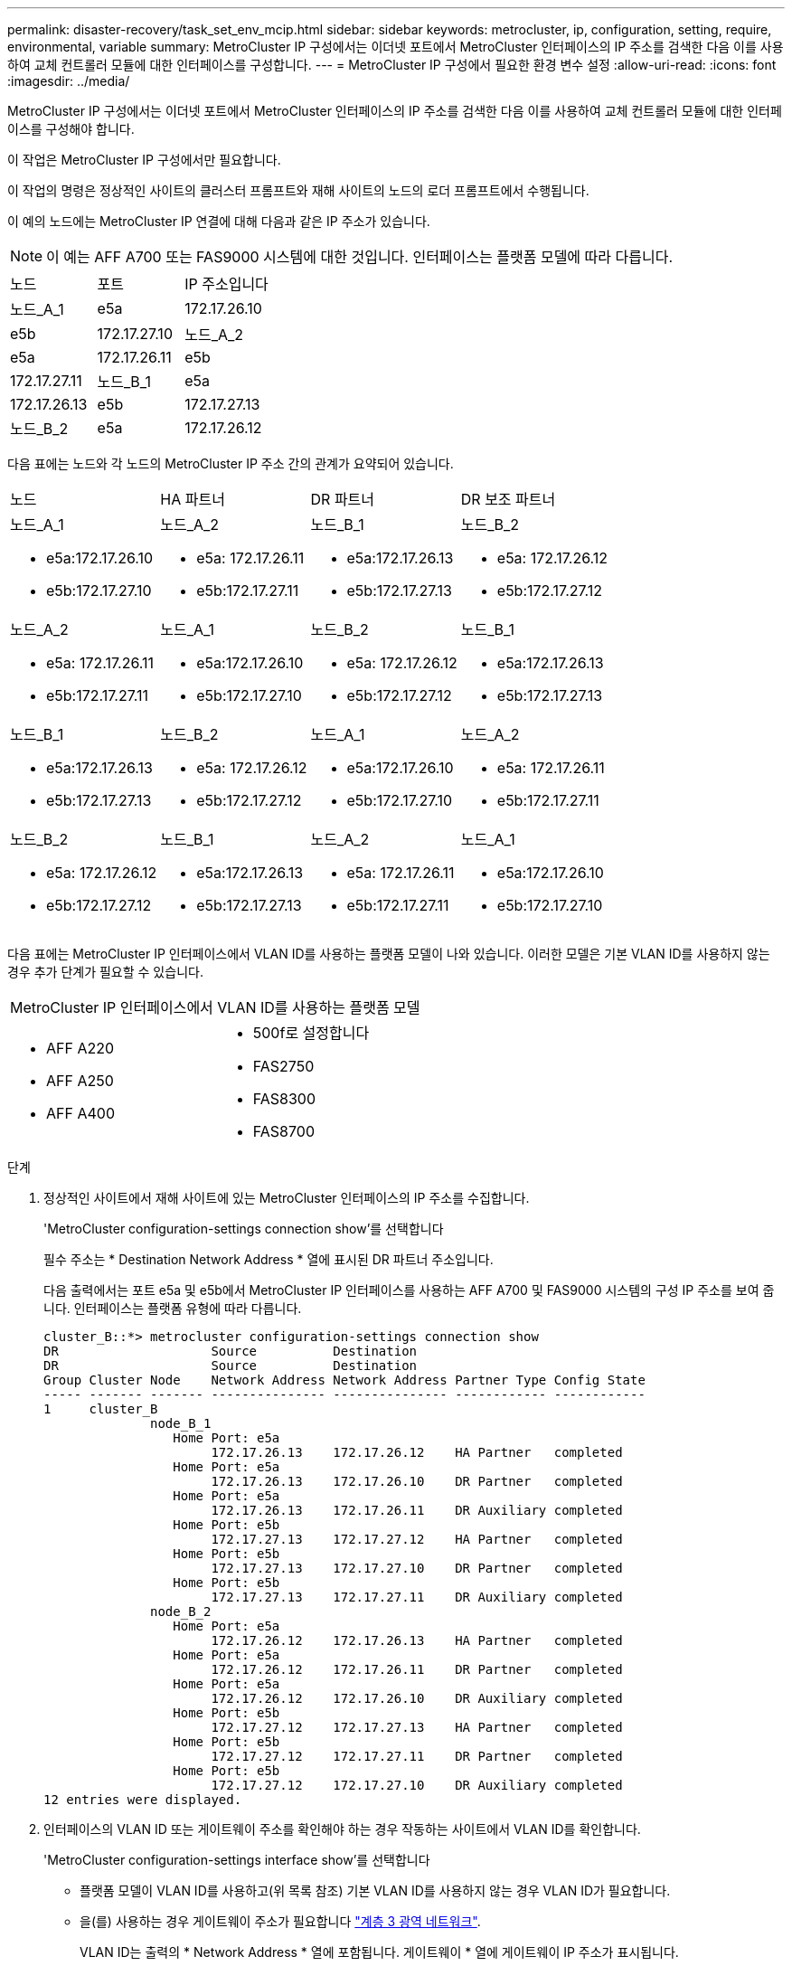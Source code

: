 ---
permalink: disaster-recovery/task_set_env_mcip.html 
sidebar: sidebar 
keywords: metrocluster, ip, configuration, setting, require, environmental, variable 
summary: MetroCluster IP 구성에서는 이더넷 포트에서 MetroCluster 인터페이스의 IP 주소를 검색한 다음 이를 사용하여 교체 컨트롤러 모듈에 대한 인터페이스를 구성합니다. 
---
= MetroCluster IP 구성에서 필요한 환경 변수 설정
:allow-uri-read: 
:icons: font
:imagesdir: ../media/


[role="lead"]
MetroCluster IP 구성에서는 이더넷 포트에서 MetroCluster 인터페이스의 IP 주소를 검색한 다음 이를 사용하여 교체 컨트롤러 모듈에 대한 인터페이스를 구성해야 합니다.

이 작업은 MetroCluster IP 구성에서만 필요합니다.

이 작업의 명령은 정상적인 사이트의 클러스터 프롬프트와 재해 사이트의 노드의 로더 프롬프트에서 수행됩니다.

이 예의 노드에는 MetroCluster IP 연결에 대해 다음과 같은 IP 주소가 있습니다.


NOTE: 이 예는 AFF A700 또는 FAS9000 시스템에 대한 것입니다. 인터페이스는 플랫폼 모델에 따라 다릅니다.

|===


| 노드 | 포트 | IP 주소입니다 


 a| 
노드_A_1
 a| 
e5a
 a| 
172.17.26.10



 a| 
e5b
 a| 
172.17.27.10



 a| 
노드_A_2
 a| 
e5a
 a| 
172.17.26.11



 a| 
e5b
 a| 
172.17.27.11



 a| 
노드_B_1
 a| 
e5a
 a| 
172.17.26.13



 a| 
e5b
 a| 
172.17.27.13



 a| 
노드_B_2
 a| 
e5a
 a| 
172.17.26.12



 a| 
e5b
 a| 
172.17.27.12

|===
다음 표에는 노드와 각 노드의 MetroCluster IP 주소 간의 관계가 요약되어 있습니다.

|===


| 노드 | HA 파트너 | DR 파트너 | DR 보조 파트너 


 a| 
노드_A_1

* e5a:172.17.26.10
* e5b:172.17.27.10

 a| 
노드_A_2

* e5a: 172.17.26.11
* e5b:172.17.27.11

 a| 
노드_B_1

* e5a:172.17.26.13
* e5b:172.17.27.13

 a| 
노드_B_2

* e5a: 172.17.26.12
* e5b:172.17.27.12




 a| 
노드_A_2

* e5a: 172.17.26.11
* e5b:172.17.27.11

 a| 
노드_A_1

* e5a:172.17.26.10
* e5b:172.17.27.10

 a| 
노드_B_2

* e5a: 172.17.26.12
* e5b:172.17.27.12

 a| 
노드_B_1

* e5a:172.17.26.13
* e5b:172.17.27.13




 a| 
노드_B_1

* e5a:172.17.26.13
* e5b:172.17.27.13

 a| 
노드_B_2

* e5a: 172.17.26.12
* e5b:172.17.27.12

 a| 
노드_A_1

* e5a:172.17.26.10
* e5b:172.17.27.10

 a| 
노드_A_2

* e5a: 172.17.26.11
* e5b:172.17.27.11




 a| 
노드_B_2

* e5a: 172.17.26.12
* e5b:172.17.27.12

 a| 
노드_B_1

* e5a:172.17.26.13
* e5b:172.17.27.13

 a| 
노드_A_2

* e5a: 172.17.26.11
* e5b:172.17.27.11

 a| 
노드_A_1

* e5a:172.17.26.10
* e5b:172.17.27.10


|===
다음 표에는 MetroCluster IP 인터페이스에서 VLAN ID를 사용하는 플랫폼 모델이 나와 있습니다. 이러한 모델은 기본 VLAN ID를 사용하지 않는 경우 추가 단계가 필요할 수 있습니다.

|===


2+| MetroCluster IP 인터페이스에서 VLAN ID를 사용하는 플랫폼 모델 


 a| 
* AFF A220
* AFF A250
* AFF A400

 a| 
* 500f로 설정합니다
* FAS2750
* FAS8300
* FAS8700


|===
.단계
. 정상적인 사이트에서 재해 사이트에 있는 MetroCluster 인터페이스의 IP 주소를 수집합니다.
+
'MetroCluster configuration-settings connection show'를 선택합니다

+
필수 주소는 * Destination Network Address * 열에 표시된 DR 파트너 주소입니다.

+
다음 출력에서는 포트 e5a 및 e5b에서 MetroCluster IP 인터페이스를 사용하는 AFF A700 및 FAS9000 시스템의 구성 IP 주소를 보여 줍니다. 인터페이스는 플랫폼 유형에 따라 다릅니다.

+
[listing]
----
cluster_B::*> metrocluster configuration-settings connection show
DR                    Source          Destination
DR                    Source          Destination
Group Cluster Node    Network Address Network Address Partner Type Config State
----- ------- ------- --------------- --------------- ------------ ------------
1     cluster_B
              node_B_1
                 Home Port: e5a
                      172.17.26.13    172.17.26.12    HA Partner   completed
                 Home Port: e5a
                      172.17.26.13    172.17.26.10    DR Partner   completed
                 Home Port: e5a
                      172.17.26.13    172.17.26.11    DR Auxiliary completed
                 Home Port: e5b
                      172.17.27.13    172.17.27.12    HA Partner   completed
                 Home Port: e5b
                      172.17.27.13    172.17.27.10    DR Partner   completed
                 Home Port: e5b
                      172.17.27.13    172.17.27.11    DR Auxiliary completed
              node_B_2
                 Home Port: e5a
                      172.17.26.12    172.17.26.13    HA Partner   completed
                 Home Port: e5a
                      172.17.26.12    172.17.26.11    DR Partner   completed
                 Home Port: e5a
                      172.17.26.12    172.17.26.10    DR Auxiliary completed
                 Home Port: e5b
                      172.17.27.12    172.17.27.13    HA Partner   completed
                 Home Port: e5b
                      172.17.27.12    172.17.27.11    DR Partner   completed
                 Home Port: e5b
                      172.17.27.12    172.17.27.10    DR Auxiliary completed
12 entries were displayed.
----
. 인터페이스의 VLAN ID 또는 게이트웨이 주소를 확인해야 하는 경우 작동하는 사이트에서 VLAN ID를 확인합니다.
+
'MetroCluster configuration-settings interface show'를 선택합니다

+
** 플랫폼 모델이 VLAN ID를 사용하고(위 목록 참조) 기본 VLAN ID를 사용하지 않는 경우 VLAN ID가 필요합니다.
** 을(를) 사용하는 경우 게이트웨이 주소가 필요합니다 link:../install-ip/concept_considerations_layer_3.html["계층 3 광역 네트워크"].
+
VLAN ID는 출력의 * Network Address * 열에 포함됩니다. 게이트웨이 * 열에 게이트웨이 IP 주소가 표시됩니다.

+
이 예에서 인터페이스는 VLAN ID가 120인 e0a 및 VLAN ID 130인 e0b입니다.

+
[listing]
----
Cluster-A::*> metrocluster configuration-settings interface show
DR                                                                     Config
Group Cluster Node     Network Address Netmask         Gateway         State
----- ------- ------- --------------- --------------- --------------- ---------
1
      cluster_A
              node_A_1
                  Home Port: e0a-120
                          172.17.26.10  255.255.255.0  -            completed
                  Home Port: e0b-130
                          172.17.27.10  255.255.255.0  -            completed
----


. 재해 사이트 노드가 VLAN ID(위 목록 참조)를 사용하는 경우 각 재해 사이트 노드에 대한 로더 프롬프트에서 다음 boots를 설정합니다.
+
--
....
setenv bootarg.mcc.port_a_ip_config local-IP-address/local-IP-mask,gateway-IP-address,HA-partner-IP-address,DR-partner-IP-address,DR-aux-partnerIP-address,vlan-id

setenv bootarg.mcc.port_b_ip_config local-IP-address/local-IP-mask,gateway-IP-address,HA-partner-IP-address,DR-partner-IP-address,DR-aux-partnerIP-address,vlan-id
....
[NOTE]
====
** 인터페이스가 기본 VLAN을 사용하고 있거나 플랫폼 모델에 VLAN이 필요하지 않은 경우(위 목록 참조) _vlan-id_는 필요하지 않습니다.
** 구성에서 를 사용하지 않는 경우 link:../install-ip/concept_considerations_layer_3.html["Layer3 광역 네트워크"], _gateway-ip-address_의 값은 * 0 * (0)입니다.


====
** 인터페이스가 기본 VLAN을 사용하고 있거나 플랫폼 모델에 VLAN이 필요하지 않은 경우(위 목록 참조) _vlan-id_는 필요하지 않습니다.
** 구성에서 를 사용하지 않는 경우 link:../install-ip/concept_considerations_layer_3.html["계층 3 백엔드 접속"], _gateway-ip-address_의 값은 * 0 * (0)입니다.
+
다음 명령은 첫 번째 네트워크에 VLAN 120을 사용하고 두 번째 네트워크에 대해 VLAN 130을 사용하여 node_a_1에 대한 값을 설정합니다.



....
setenv bootarg.mcc.port_a_ip_config 172.17.26.10/23,0,172.17.26.11,172.17.26.13,172.17.26.12,120

setenv bootarg.mcc.port_b_ip_config 172.17.27.10/23,0,172.17.27.11,172.17.27.13,172.17.27.12,130
....
다음 예에서는 VLAN ID가 없는 node_a_1에 대한 명령을 보여 줍니다.

....
setenv bootarg.mcc.port_a_ip_config 172.17.26.10/23,0,172.17.26.11,172.17.26.13,172.17.26.12

setenv bootarg.mcc.port_b_ip_config 172.17.27.10/23,0,172.17.27.11,172.17.27.13,172.17.27.12
....
--
. 재해 사이트 노드가 VLAN ID를 사용하는 시스템이 아닌 경우 각 재해 노드에 대한 로더 프롬프트에서 local_ip/mask, gateway를 사용하여 다음 boots를 설정합니다.
+
....
setenv bootarg.mcc.port_a_ip_config local-IP-address/local-IP-mask,0,HA-partner-IP-address,DR-partner-IP-address,DR-aux-partnerIP-address


setenv bootarg.mcc.port_b_ip_config local-IP-address/local-IP-mask,0,HA-partner-IP-address,DR-partner-IP-address,DR-aux-partnerIP-address
....
+
[NOTE]
====
** 인터페이스가 기본 VLAN을 사용하고 있거나 플랫폼 모델에 VLAN이 필요하지 않은 경우(위 목록 참조) _vlan-id_는 필요하지 않습니다.
** 구성에서 를 사용하지 않는 경우 link:../install-ip/concept_considerations_layer_3.html["계층 3 광역 네트워크"], _gateway-ip-address_의 값은 * 0 * (0)입니다.


====
+
다음 명령을 실행하면 node_a_1에 대한 값이 설정됩니다. 이 예에서는 _gateway-ip-address_와 _vlan-id_값이 사용되지 않습니다.

+
....
setenv bootarg.mcc.port_a_ip_config 172.17.26.10/23,0,172.17.26.11,172.17.26.13,172.17.26.12

setenv bootarg.mcc.port_b_ip_config 172.17.27.10/23,0,172.17.27.11,172.17.27.13,172.17.27.12
....
. 정상적인 사이트에서 재해 사이트의 UUID를 수집합니다.
+
'MetroCluster node show-fields node-cluster-uuid, node-uuuid

+
[listing]
----
cluster_B::> metrocluster node show -fields node-cluster-uuid, node-uuid

  (metrocluster node show)
dr-group-id cluster     node     node-uuid                            node-cluster-uuid
----------- ----------- -------- ------------------------------------ ------------------------------
1           cluster_A   node_A_1 f03cb63c-9a7e-11e7-b68b-00a098908039 ee7db9d5-9a82-11e7-b68b-00a098
                                                                        908039
1           cluster_A   node_A_2 aa9a7a7a-9a81-11e7-a4e9-00a098908c35 ee7db9d5-9a82-11e7-b68b-00a098
                                                                        908039
1           cluster_B   node_B_1 f37b240b-9ac1-11e7-9b42-00a098c9e55d 07958819-9ac6-11e7-9b42-00a098
                                                                        c9e55d
1           cluster_B   node_B_2 bf8e3f8f-9ac4-11e7-bd4e-00a098ca379f 07958819-9ac6-11e7-9b42-00a098
                                                                        c9e55d
4 entries were displayed.
cluster_A::*>
----
+
|===


| 노드 | UUID입니다 


 a| 
클러스터_B
 a| 
07958819-9ac6-11e7-9b42-00a098c9e55d



 a| 
노드_B_1
 a| 
f37b240b-9ac1-11e7-9b42-00a098c9e55d



 a| 
노드_B_2
 a| 
bf8e3f8f-9ac4-11e7-bd4e-00a098ca379f



 a| 
클러스터_A
 a| 
ee7db9d5-9a82-11e7-b68b-00a098908039



 a| 
노드_A_1
 a| 
f03cb63c-9a7e-11e7-b68b-00a098908039



 a| 
노드_A_2
 a| 
a9a7a7a-9a81-11e7-a4e9-00a098908c35

|===
. 교체 노드의 LOADER 프롬프트에서 UUID를 설정합니다.
+
....
setenv bootarg.mgwd.partner_cluster_uuid partner-cluster-UUID

setenv bootarg.mgwd.cluster_uuid local-cluster-UUID

setenv bootarg.mcc.pri_partner_uuid DR-partner-node-UUID

setenv bootarg.mcc.aux_partner_uuid DR-aux-partner-node-UUID

setenv bootarg.mcc_iscsi.node_uuid local-node-UUID`
....
+
.. node_a_1에서 UUID를 설정합니다.
+
다음 예에서는 node_a_1에서 UUID를 설정하기 위한 명령을 보여 줍니다.

+
....
setenv bootarg.mgwd.cluster_uuid ee7db9d5-9a82-11e7-b68b-00a098908039

setenv bootarg.mgwd.partner_cluster_uuid 07958819-9ac6-11e7-9b42-00a098c9e55d

setenv bootarg.mcc.pri_partner_uuid f37b240b-9ac1-11e7-9b42-00a098c9e55d

setenv bootarg.mcc.aux_partner_uuid bf8e3f8f-9ac4-11e7-bd4e-00a098ca379f

setenv bootarg.mcc_iscsi.node_uuid f03cb63c-9a7e-11e7-b68b-00a098908039
....
.. node_a_2에서 UUID 설정:
+
다음 예에서는 node_a_2에서 UUID를 설정하기 위한 명령을 보여 줍니다.

+
....
setenv bootarg.mgwd.cluster_uuid ee7db9d5-9a82-11e7-b68b-00a098908039

setenv bootarg.mgwd.partner_cluster_uuid 07958819-9ac6-11e7-9b42-00a098c9e55d

setenv bootarg.mcc.pri_partner_uuid bf8e3f8f-9ac4-11e7-bd4e-00a098ca379f

setenv bootarg.mcc.aux_partner_uuid f37b240b-9ac1-11e7-9b42-00a098c9e55d

setenv bootarg.mcc_iscsi.node_uuid aa9a7a7a-9a81-11e7-a4e9-00a098908c35
....


. 원래 시스템이 ADP에 대해 구성된 경우 각 교체 노드의 LOADER 프롬프트에서 ADP를 활성화합니다.
+
'etenv bootarg.MCC.adp_enabled true'

. ONTAP 9.5, 9.6 또는 9.7을 실행하는 경우 각 교체 노드의 로더 프롬프트에서 다음 변수를 활성화합니다.
+
'에테네 부터그 MCC.lun_part true'

+
.. node_a_1에서 변수를 설정합니다.
+
다음 예제는 ONTAP 9.6을 실행할 때 node_a_1의 값을 설정하는 명령을 보여줍니다.

+
[listing]
----
setenv bootarg.mcc.lun_part true
----
.. node_a_2에서 변수를 설정합니다.
+
다음 예제는 ONTAP 9.6을 실행할 때 node_a_2의 값을 설정하는 명령을 보여줍니다.

+
[listing]
----
setenv bootarg.mcc.lun_part true
----


. 원래 시스템이 ADP에 대해 구성된 경우 각 교체 노드의 로더 프롬프트에서 원래 시스템 ID(* 교체 컨트롤러 모듈의 시스템 ID가 * 아님) 및 노드의 DR 파트너의 시스템 ID를 설정합니다.
+
'setenv bootarg.MCC.local_config_id original-sysid'

+
'etenv bootarg.MCC.dr_partner dr_partner-sysid'

+
link:task_replace_hardware_and_boot_new_controllers.html#determining-the-system-ids-of-the-replacement-controller-modules["이전 컨트롤러 모듈의 시스템 ID 및 VLAN ID 확인"]

+
.. node_a_1에서 변수를 설정합니다.
+
다음 예제는 node_a_1에서 시스템 ID를 설정하기 위한 명령을 보여줍니다.

+
*** node_A_1의 이전 시스템 ID는 4068741258입니다.
*** node_B_1의 시스템 ID는 4068741254입니다.
+
[listing]
----
setenv bootarg.mcc.local_config_id 4068741258
setenv bootarg.mcc.dr_partner 4068741254
----


.. node_a_2에서 변수를 설정합니다.
+
다음 예제는 node_A_2에서 시스템 ID를 설정하기 위한 명령을 보여줍니다.

+
*** node_A_1의 이전 시스템 ID는 4068741260입니다.
*** node_B_1의 시스템 ID는 4068741256입니다.
+
[listing]
----
setenv bootarg.mcc.local_config_id 4068741260
setenv bootarg.mcc.dr_partner 4068741256
----





